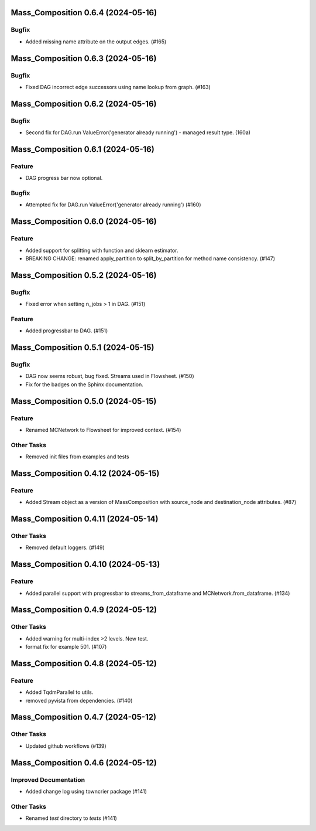 Mass_Composition 0.6.4 (2024-05-16)
===================================

Bugfix
------

- Added missing name attribute on the output edges. (#165)


Mass_Composition 0.6.3 (2024-05-16)
===================================

Bugfix
------

- Fixed DAG incorrect edge successors using name lookup from graph. (#163)


Mass_Composition 0.6.2 (2024-05-16)
===================================

Bugfix
------

- Second fix for DAG.run ValueError('generator already running') - managed result type. (160a)


Mass_Composition 0.6.1 (2024-05-16)
===================================

Feature
-------

- DAG progress bar now optional.

Bugfix
------

- Attempted fix for DAG.run ValueError('generator already running') (#160)


Mass_Composition 0.6.0 (2024-05-16)
===================================

Feature
-------

- Added support for splitting with function and sklearn estimator.
- BREAKING CHANGE: renamed apply_partition to split_by_partition for method name consistency. (#147)


Mass_Composition 0.5.2 (2024-05-16)
===================================

Bugfix
------

- Fixed error when setting n_jobs > 1 in DAG. (#151)


Feature
-------

- Added progressbar to  DAG. (#151)


Mass_Composition 0.5.1 (2024-05-15)
===================================

Bugfix
------

- DAG now seems robust, bug fixed. Streams used in Flowsheet. (#150)
- Fix for the badges on the Sphinx documentation.


Mass_Composition 0.5.0 (2024-05-15)
===================================

Feature
-------

- Renamed MCNetwork to Flowsheet for improved context. (#154)

Other Tasks
-----------

- Removed init files from examples and tests


Mass_Composition 0.4.12 (2024-05-15)
====================================

Feature
-------

- Added Stream object as a version of MassComposition with source_node and destination_node attributes. (#87)


Mass_Composition 0.4.11 (2024-05-14)
====================================

Other Tasks
-----------

- Removed default loggers. (#149)


Mass_Composition 0.4.10 (2024-05-13)
====================================

Feature
-------

- Added parallel support with progressbar to
  streams_from_dataframe and MCNetwork.from_dataframe. (#134)


Mass_Composition 0.4.9 (2024-05-12)
===================================

Other Tasks
-----------

- Added warning for multi-index >2 levels.  New test.
- format fix for example 501. (#107)


Mass_Composition 0.4.8 (2024-05-12)
===================================

Feature
-------

- Added TqdmParallel to utils.
- removed pyvista from dependencies. (#140)


Mass_Composition 0.4.7 (2024-05-12)
===================================

Other Tasks
-----------

- Updated github workflows (#139)


Mass_Composition 0.4.6 (2024-05-12)
===================================

Improved Documentation
----------------------

- Added change log using towncrier package (#141)

Other Tasks
-----------

- Renamed `test` directory to `tests` (#141)
